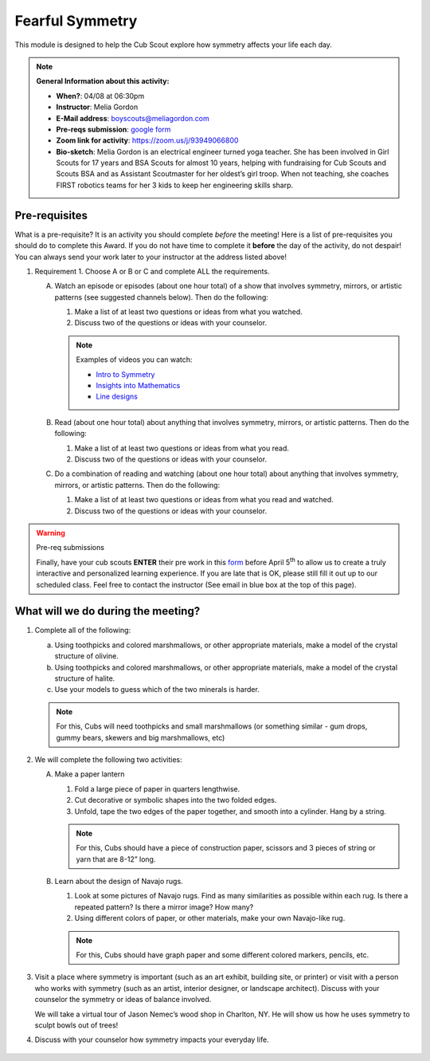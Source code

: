 .. _ffs:
     
Fearful Symmetry
++++++++++++++++

This module is designed to help the Cub Scout explore how symmetry affects your life each day.


.. note::
   **General Information about this activity:**

   * **When?**: 04/08 at 06:30pm
   * **Instructor**: Melia Gordon
   * **E-Mail address**: boyscouts@meliagordon.com
   * **Pre-reqs submission**: `google form <https://docs.google.com/forms/d/e/1FAIpQLSfOLxOzfbvY-S4kMuaPNDcMjgJXow8BRTQAKJE-choLFqZQ1A/viewform>`__
   * **Zoom link for activity**: https://zoom.us/j/93949066800
   * **Bio-sketch**: Melia Gordon is an electrical engineer turned yoga teacher. She has been involved in Girl Scouts for 17 years and BSA Scouts for almost 10 years, helping with fundraising for Cub Scouts and Scouts BSA and as Assistant Scoutmaster for her oldest’s girl troop. When not teaching, she coaches FIRST robotics teams for her 3 kids to keep her engineering skills sharp.


Pre-requisites
--------------

What is a pre-requisite? It is an activity you should complete *before* the meeting! Here is a list of pre-requisites you should do to complete this Award. If you do not have time to complete it **before** the day of the activity, do not despair! You can always send your work later to your instructor at the address listed above!

1. Requirement 1. Choose A or B or C and complete ALL the requirements.

   A. Watch an episode or episodes (about one hour total) of a show that involves symmetry, mirrors, or artistic patterns (see suggested channels below). Then do the following:

      1. Make a list of at least two questions or ideas from what you watched.
      2. Discuss two of the questions or ideas with your counselor.

      .. note:: Examples of videos you can watch:

	 * `Intro to Symmetry <https://www.youtube.com/playlist?list=PLZNAbh0qDoB4MJ_1ZZSCK33kMo59ixZHP>`__
	 * `Insights into Mathematics <https://www.youtube.com/watch?v=eV4ISk4R8sQ>`__
	 * `Line designs <https://www.youtube.com/playlist?list=PL279wSR-B9GYWU4yt1QGtWB3CGd3Uq-jC>`__

   B. Read (about one hour total) about anything that involves symmetry, mirrors, or artistic patterns. Then do the following:

      1. Make a list of at least two questions or ideas from what you read.
      2. Discuss two of the questions or ideas with your counselor.

   C. Do a combination of reading and watching (about one hour total) about anything that involves symmetry, mirrors, or artistic patterns. Then do the following:

      1. Make a list of at least two questions or ideas from what you read and watched.
      2. Discuss two of the questions or ideas with your counselor.


.. warning:: Pre-req submissions

   Finally, have your cub scouts **ENTER** their pre work in this `form <https://docs.google.com/forms/d/e/1FAIpQLSfOLxOzfbvY-S4kMuaPNDcMjgJXow8BRTQAKJE-choLFqZQ1A/viewform>`__ before April 5\ :sup:`th` to allow us to create a truly interactive and personalized learning experience. If you are late that is OK, please still fill it out up to our scheduled class. Feel free to contact the instructor (See email in blue box at the top of this page).

What will we do during the meeting?
-----------------------------------

1.  Complete all of the following:

    (a) Using toothpicks and colored marshmallows, or other appropriate materials, make a model of the crystal structure of olivine.
    (b) Using toothpicks and colored marshmallows, or other appropriate materials, make a model of the crystal structure of halite.
    (c) Use your models to guess which of the two minerals is harder.

    .. note::

       For this, Cubs will need toothpicks and small marshmallows (or something similar - gum drops, gummy bears, skewers and big marshmallows, etc)

2. We will complete the following two activities:

   A. Make a paper lantern

      1. Fold a large piece of paper in quarters lengthwise.
      2. Cut decorative or symbolic shapes into the two folded edges.
      3. Unfold, tape the two edges of the paper together, and smooth into a cylinder. Hang by a string.

      .. note::

	 For this, Cubs should have a piece of construction paper, scissors and 3 pieces of string or yarn that are 8-12” long.

   B.  Learn about the design of Navajo rugs.

       1. Look at some pictures of Navajo rugs. Find as many similarities as possible within each rug. Is there a repeated pattern? Is there a mirror image? How many?
       2.  Using different colors of paper, or other materials, make your own Navajo-like rug.

       .. note::

	  For this, Cubs should have graph paper and some different colored markers, pencils, etc.


3. Visit a place where symmetry is important (such as an art exhibit, building site, or printer) or visit with a person who works with symmetry (such as an artist, interior designer, or landscape architect). Discuss with your counselor the symmetry or ideas of balance involved.

   We will take a virtual tour of Jason Nemec’s wood shop in Charlton, NY. He will show us how he uses symmetry to sculpt bowls out of trees!

4. Discuss with your counselor how symmetry impacts your everyday life.


.. figure:: _images/symmetry.jpg
   :width: 600px
   :align: center
   :alt: Alternative text
